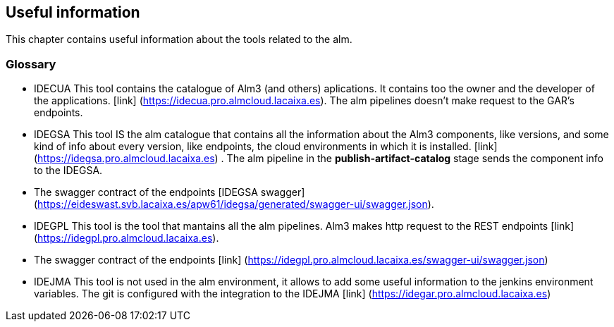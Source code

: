
## Useful information

This chapter contains useful information about the tools related to the alm.

### Glossary

* IDECUA This tool contains the catalogue of Alm3 (and others) aplications. It contains too the owner and the developer of the applications. [link] (https://idecua.pro.almcloud.lacaixa.es). The alm pipelines doesn't make request to the GAR's endpoints.
* IDEGSA This tool IS the alm catalogue that contains all the information about the Alm3 components, like versions, and some kind of info about every version, like endpoints, the cloud environments in which it is installed. [link] (https://idegsa.pro.almcloud.lacaixa.es) . The alm pipeline in the **publish-artifact-catalog** stage sends the component info to the IDEGSA. 
  * The swagger contract of the endpoints [IDEGSA swagger](https://eideswast.svb.lacaixa.es/apw61/idegsa/generated/swagger-ui/swagger.json). 

* IDEGPL This tool is the tool that mantains all the alm pipelines. Alm3 makes http request to the REST endpoints [link] (https://idegpl.pro.almcloud.lacaixa.es).
   * The swagger contract of the endpoints [link] (https://idegpl.pro.almcloud.lacaixa.es/swagger-ui/swagger.json)
* IDEJMA This tool is not used in the alm environment, it allows to add some useful information to the jenkins environment variables. The git is configured with the integration to the IDEJMA [link] (https://idegar.pro.almcloud.lacaixa.es)